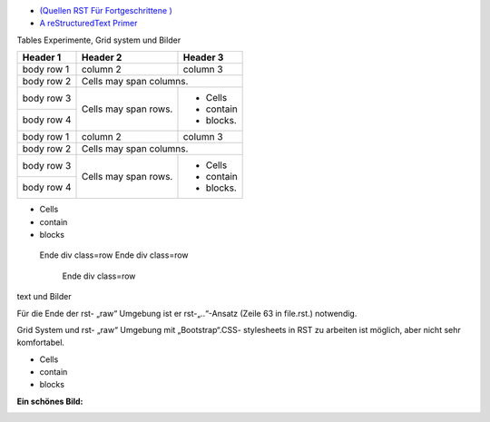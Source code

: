 ﻿.. title: RSTtablesExperimente
.. slug: rsttablesexperimente
.. date: 2017-01-21 10:01:54 UTC+01:00
.. tags: 
.. category: 
.. link: 
.. description: RST Tables Experimente
.. type: text

- `(Quellen RST Für Fortgeschrittene ) <http://docutils.sourceforge.net/docs/ref/rst/directives.html#class>`_ 
- `A reStructuredText Primer <https://getnikola.com/quickstart.html>`_

.. raw:: html

  <link href="all-nocdn.css" rel="stylesheet" type="text/css">
  <div class="row">
  <div class="col-md-6">

Tables Experimente, Grid system und Bilder




.. class:: table-striped

+------------+------------+-----------+ 
| Header 1   | Header 2   | Header 3  | 
+============+============+===========+ 
| body row 1 | column 2   | column 3  | 
+------------+------------+-----------+ 
| body row 2 | Cells may span columns.| 
+------------+------------+-----------+ 
| body row 3 | Cells may  | - Cells   | 
+------------+ span rows. | - contain | 
| body row 4 |            | - blocks. | 
+------------+------------+-----------+
| body row 1 | column 2   | column 3  | 
+------------+------------+-----------+ 
| body row 2 | Cells may span columns.| 
+------------+------------+-----------+ 
| body row 3 | Cells may  | - Cells   | 
+------------+ span rows. | - contain | 
| body row 4 |            | - blocks. | 
+------------+------------+-----------+

.. raw:: html

 </div><div class="col-md-6">


- Cells 
- contain
- blocks



.. raw:: html

 </div>
  </div>
  <br />

..

   Ende div class=row 
   Ende div class=row
   
     Ende div class=row



text und Bilder

Für die Ende der  rst- „raw“ Umgebung ist er rst-„..“-Ansatz (Zeile 63 in file.rst.) notwendig.

Grid System  und rst- „raw“ Umgebung mit „Bootstrap“.CSS- stylesheets  in RST zu arbeiten  ist möglich, aber nicht sehr komfortabel.


- Cells 
- contain
- blocks



**Ein schönes Bild:**

.. class:: "img-circle"

.. image:: /luise.jpg
   :alt: ein schönes Bild
   :align: center







